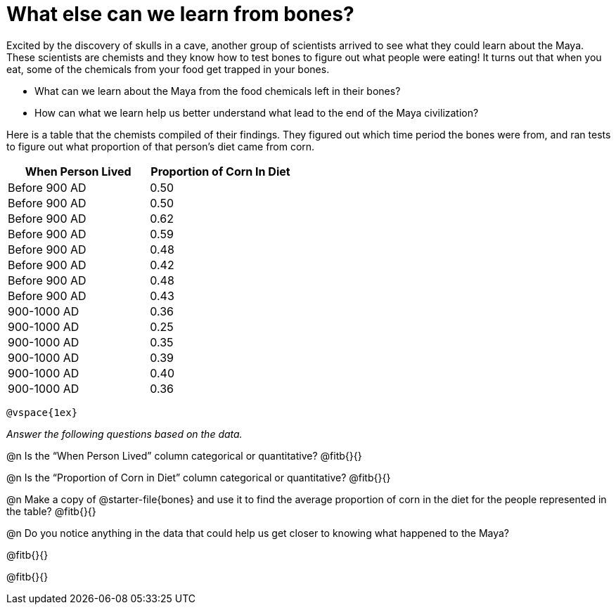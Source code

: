 = What else can we learn from bones?

++++
<style>
.data-table td { margin: 0; padding: 0; }
</style>
++++

Excited by the discovery of skulls in a cave, another group of scientists arrived to see what they could learn about the Maya. These scientists are chemists and they know how to test bones to figure out what people were eating! It turns out that when you eat, some of the chemicals from your food get trapped in your bones. 

- What can we learn about the Maya from the food chemicals left in their bones? 
- How can what we learn help us better understand what lead to the end of the Maya civilization?

Here is a table that the chemists compiled of their findings. They figured out which time period the bones were from, and ran tests to figure out what proportion of that person’s diet came from corn.

[.data-table, cols="^.^1, ^.^1", options="header"]
|===
| When Person Lived | Proportion of Corn In Diet
| Before 900 AD
| 0.50
| Before 900 AD
| 0.50
| Before 900 AD
| 0.62
| Before 900 AD
| 0.59
| Before 900 AD
| 0.48
| Before 900 AD
| 0.42
| Before 900 AD
| 0.48
| Before 900 AD
| 0.43
| 900-1000 AD
| 0.36
| 900-1000 AD
| 0.25
| 900-1000 AD
| 0.35
| 900-1000 AD
| 0.39
| 900-1000 AD
| 0.40
| 900-1000 AD
| 0.36
|===
 
 @vspace{1ex}

_Answer the following questions based on the data._

@n Is the “When Person Lived” column categorical or quantitative? @fitb{}{}

@n Is the “Proportion of Corn in Diet” column categorical or quantitative? @fitb{}{}

@n Make a copy of @starter-file{bones} and use it to find the average proportion of corn in the diet for the people represented in the table? @fitb{}{}
 
@n Do you notice anything in the data that could help us get closer to knowing what happened to the Maya?

@fitb{}{}

@fitb{}{}
